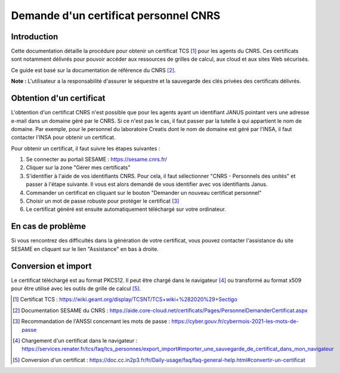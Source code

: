 Demande d'un certificat personnel CNRS
======================================

Introduction
------------

Cette documentation détaille la procédure pour obtenir un certificat
TCS [1]_ pour les agents du CNRS. Ces certificats sont notamment
délivrés pour pouvoir accéder aux ressources de grilles de calcul,
aux cloud et aux sites Web sécurisés.

Ce guide est basé sur la documentation de référence du CNRS [2]_.

**Note :** L'utilisateur a la responsabilité d'assurer le séquestre
et la sauvegarde des clés privées des certificats délivrés.


Obtention d'un certificat
-------------------------

L'obtention d'un certificat CNRS n'est possible que pour les agents
ayant un identifiant JANUS pointant vers une adresse e-mail dans un
domaine géré par le CNRS. Si ce n'est pas le cas, il faut passer par
la tutelle à qui appartient le nom de domaine. Par exemple, pour
le personnel du laboratoire Creatis dont le nom de domaine est géré
par l'INSA, il faut contacter l'INSA pour obtenir un certificat.

Pour obtenir un certificat, il faut suivre les étapes suivantes :

1. Se connecter au portail SESAME : https://sesame.cnrs.fr/

2. Cliquer sur la zone "Gérer mes certificats"

3. S'identifier à l'aide de vos identifiants CNRS. Pour cela, il faut
   sélectionner "CNRS - Personnels des unités" et passer à l'étape
   suivante. Il vous est alors demandé de vous identifier avec vos
   identifiants Janus.

4. Commander un certificat en cliquant sur le bouton "Demander un
   nouveau certificat personnel"

5. Choisir un mot de passe robuste pour protéger le certificat [3]_

6. Le certificat généré est ensuite automatiquement téléchargé sur
   votre ordinateur.

En cas de problème
------------------

Si vous rencontrez des difficultés dans la génération de votre
certificat, vous pouvez contacter l'assistance du site SESAME en
cliquant sur le lien "Assistance" en bas à droite.

Conversion et import
--------------------

Le certificat téléchargé est au format PKCS12. Il peut être chargé
dans le navigateur [4]_ ou transformé au format x509 pour être
utilisé avec les outils de grille de calcul [5]_.


.. [1] Certificat TCS : https://wiki.geant.org/display/TCSNT/TCS+wiki+%282020%29+Sectigo

.. [2] Documentation SESAME du CNRS : https://aide.core-cloud.net/certificats/Pages/PersonnelDemanderCertificat.aspx

.. [3] Recommandation de l'ANSSI concernant les mots de passe : https://cyber.gouv.fr/cybermois-2021-les-mots-de-passe

.. [4] Chargement d'un certificat dans le navigateur : https://services.renater.fr/tcs/faq/tcs_personnes/export_import#importer_une_sauvegarde_de_certificat_dans_mon_navigateur

.. [5] Conversion d'un certificat : https://doc.cc.in2p3.fr/fr/Daily-usage/faq/faq-general-help.html#convertir-un-certificat

